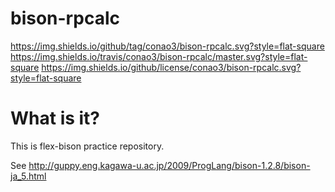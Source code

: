 #+author: conao
#+date: <2018-10-25 Thu>

* bison-rpcalc
[[https://github.com/conao3/bison-rpcalc][https://img.shields.io/github/tag/conao3/bison-rpcalc.svg?style=flat-square]]
[[https://travis-ci.org/conao3/bison-rpcalc][https://img.shields.io/travis/conao3/bison-rpcalc/master.svg?style=flat-square]]
[[https://github.com/conao3/bison-rpcalc][https://img.shields.io/github/license/conao3/bison-rpcalc.svg?style=flat-square]]

* What is it?
This is flex-bison practice repository.

See http://guppy.eng.kagawa-u.ac.jp/2009/ProgLang/bison-1.2.8/bison-ja_5.html
